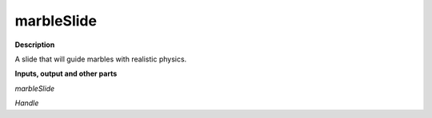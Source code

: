 marbleSlide
===========

.. _marbleSlide:

**Description**

A slide that will guide marbles with realistic physics.

**Inputs, output and other parts**

*marbleSlide* 

*Handle* 

